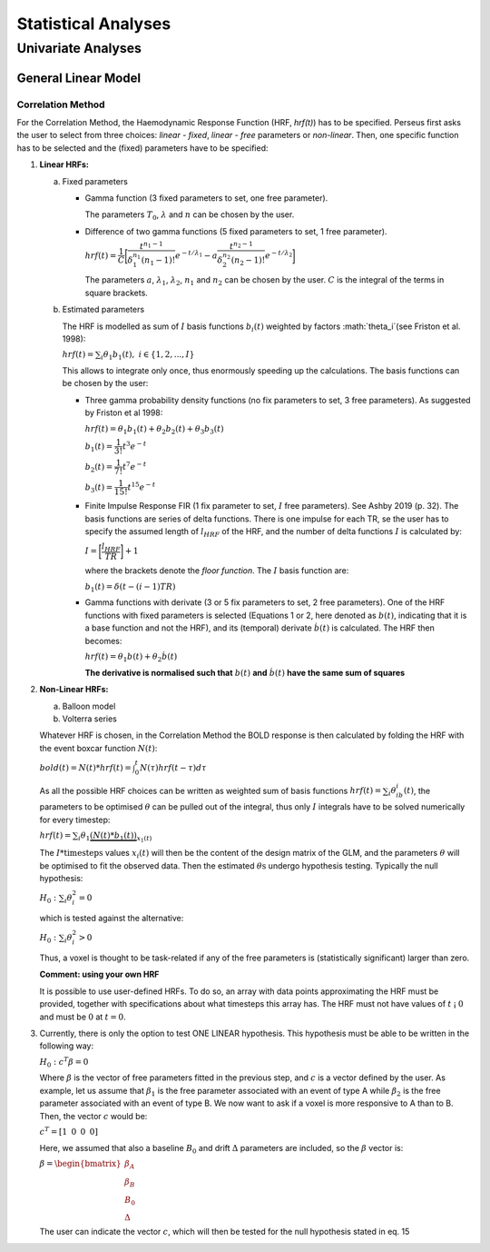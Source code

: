 ********************
Statistical Analyses
********************

Univariate Analyses
===================

General Linear Model
--------------------

Correlation Method
^^^^^^^^^^^^^^^^^^^
 
For the Correlation Method, the Haemodynamic Response Function (HRF,
*hrf(t)*) has to be specified. Perseus first asks the user to select from three
choices: *linear - fixed*, *linear - free* parameters or *non-linear*. Then, one specific
function has to be selected and the (fixed) parameters have to be specified:

1.  **Linear HRFs:**

    a.  Fixed parameters
 
        *  Gamma function (3 fixed parameters to set, one free parameter). 
     
           .. math:: hrf(t)=\begin{cases}\dfrac{(t-T_0)^{n-1}}{\lambda^n(n-1)!} e^{-t/\lambda} &&& \text{for } t>T_0 \\0&&& \text{for } t<T_0\end{cases}
              :label: eq1
           
           The parameters :math:`T_0`, :math:`\lambda` and :math:`n` can be chosen by the user.
 
        *  Difference of two gamma functions (5 fixed parameters to set, 1 free parameter). 
        
           :math:`hrf(t) = \dfrac{1}{C}\biggl{[}\dfrac{t^{n_1-1}}{\delta^{n_1}_1(n_1-1)!}e^{-t/\lambda_1}-a\dfrac{t^{n_2-1}}{\delta^{n_2}_2(n_2-1)!}e^{-t/\lambda_2}\biggl]`
        
           The parameters :math:`a`, :math:`\lambda_1`, :math:`\lambda_2`, :math:`n_1` and :math:`n_2` can be chosen by the user. :math:`C` is the integral of the terms in square brackets.

    b.  Estimated parameters
    
        The HRF is modelled as sum of :math:`I` basis functions :math:`b_i(t)` weighted by factors :math:`\theta_i`(see Friston et al. 1998):
        
        :math:`hrf(t) = \sum_i\theta_1b_1(t), \text{ }  i\in\lbrace1,2, ...,I\rbrace`
        
        This allows to integrate only once, thus enormously speeding up the calculations. The basis functions can be chosen by the user:
        
        *  Three gamma probability density functions (no fix parameters to set, 3 free parameters).
           As suggested by Friston et al 1998:
           
           :math:`hrf(t) = \theta_1b_1(t)+\theta_2b_2(t)+\theta_3b_3(t)`
           
           :math:`b_1(t) = \dfrac{1}{3!}t^3e^{-t}`
           
           :math:`b_2(t) = \dfrac{1}{7!}t^7e^{-t}`
           
           :math:`b_3(t) = \dfrac{1}{15!}t^{15}e^{-t}`
           
        *  Finite Impulse Response FIR (1 fix parameter to set, :math:`I` free parameters).
           See Ashby 2019 (p. 32). The basis functions are series of delta functions. There is one impulse for each TR, se the user has to specify the assumed length of :math:`l_{HRF}` of the HRF, and the number of delta functions :math:`I` is calculated by:
           
           :math:`I = \biggr{[}\dfrac{l_{HRF}}{TR}\biggr]+1`
           
           where the brackets denote the *floor function*. The :math:`I` basis function are:
           
           :math:`b_1(t) = \delta(t-(i-1)TR)`
           
        *  Gamma functions with derivate (3 or 5 fix parameters to set, 2 free parameters). One of the HRF functions with fixed parameters is selected (Equations 1 or 2, here denoted as :math:`b(t)`, indicating that it is a base function and not the HRF), and its (temporal) derivate :math:`\dot{b}(t)` is calculated. The HRF then becomes:
        
           :math:`hrf(t) = \theta_1b(t)+\theta_2\dot{b}(t)`
        
           **The derivative is normalised such that** :math:`b(t)` **and** :math:`\dot{b}(t)` **have the same sum of squares**
           
           
2.  **Non-Linear HRFs:**
    
    a.  Balloon model
    
    b.  Volterra series
    
    Whatever HRF is chosen, in the Correlation Method the BOLD response is then calculated by folding the HRF with the event boxcar function :math:`N(t)`:
    
    :math:`bold(t) = N(t)*hrf(t) = \int^{t}_{0}N(\tau)hrf(t-\tau)d\tau`
    
    As all the possible HRF choices can be written as weighted sum of basis functions :math:`hrf(t) = \sum_i\theta_ib_i(t)`, the parameters to be optimised :math:`\theta` can be pulled out of the integral, thus only :math:`I` integrals have to be solved numerically for every timestep:
    
    :math:`hrf(t) = \sum_i\theta_1\underbrace{(N(t)*b_1(t))}_{x_1(t)}`
    
    The :math:`I * \text{timesteps}` values :math:`x_i(t)` will then be the content of the design matrix of the GLM, and the parameters :math:`\theta` will be optimised to fit the observed data. Then the estimated :math:`\theta\text{s}` undergo hypothesis testing. Typically the null hypothesis:
    
    :math:`H_0: \sum_i\theta^2_i=0`
    
    which is tested against the alternative:
    
    :math:`H_0: \sum_i\theta^2_i>0`
    
    Thus, a voxel is thought to be task-related if any of the free parameters is (statistically significant) larger than zero.
    
    **Comment: using your own HRF**
    
    It is possible to use user-defined HRFs. To do so, an array with data points approximating the HRF must be provided, together with specifications about what timesteps this array has. The HRF must not have values of :math:`t` ¡ :math:`0` and must be :math:`0` at :math:`t = 0`.

3.  Currently, there is only the option to test ONE LINEAR hypothesis. This hypothesis must be able to be written in the following way:

    :math:`H_0: c^T\beta=0`
    
    Where :math:`\beta` is the vector of free parameters fitted in the previous step, and :math:`c` is a vector defined by the user. As example, let us assume that :math:`\beta_1` is the free parameter associated with an event of type A while :math:`\beta_2` is the free parameter associated with an event of type B. We now want to ask if a voxel is more responsive to A than to B. Then, the vector :math:`c` would be:
    
    :math:`c^T = [1 \text{ }\text{ }\text{ }0 \text{ }\text{ }\text{ }0\text{ }\text{ }\text{ }0]`
    
    Here, we assumed that also a baseline :math:`B_0` and drift :math:`\Delta` parameters are included, so the :math:`\beta` vector is:
    
    :math:`\beta = \begin{bmatrix}\beta_A \\ \beta_B \\ B_0 \\ \Delta \end{bmatrix}`
    
    The user can indicate the vector :math:`c`, which will then be tested for the null hypothesis stated in eq. 15
